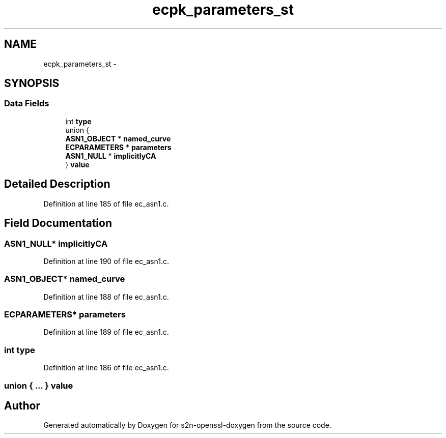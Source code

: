 .TH "ecpk_parameters_st" 3 "Thu Jun 30 2016" "s2n-openssl-doxygen" \" -*- nroff -*-
.ad l
.nh
.SH NAME
ecpk_parameters_st \- 
.SH SYNOPSIS
.br
.PP
.SS "Data Fields"

.in +1c
.ti -1c
.RI "int \fBtype\fP"
.br
.ti -1c
.RI "union {"
.br
.ti -1c
.RI "   \fBASN1_OBJECT\fP * \fBnamed_curve\fP"
.br
.ti -1c
.RI "   \fBECPARAMETERS\fP * \fBparameters\fP"
.br
.ti -1c
.RI "   \fBASN1_NULL\fP * \fBimplicitlyCA\fP"
.br
.ti -1c
.RI "} \fBvalue\fP"
.br
.in -1c
.SH "Detailed Description"
.PP 
Definition at line 185 of file ec_asn1\&.c\&.
.SH "Field Documentation"
.PP 
.SS "\fBASN1_NULL\fP* implicitlyCA"

.PP
Definition at line 190 of file ec_asn1\&.c\&.
.SS "\fBASN1_OBJECT\fP* named_curve"

.PP
Definition at line 188 of file ec_asn1\&.c\&.
.SS "\fBECPARAMETERS\fP* parameters"

.PP
Definition at line 189 of file ec_asn1\&.c\&.
.SS "int type"

.PP
Definition at line 186 of file ec_asn1\&.c\&.
.SS "union { \&.\&.\&. }   value"


.SH "Author"
.PP 
Generated automatically by Doxygen for s2n-openssl-doxygen from the source code\&.
